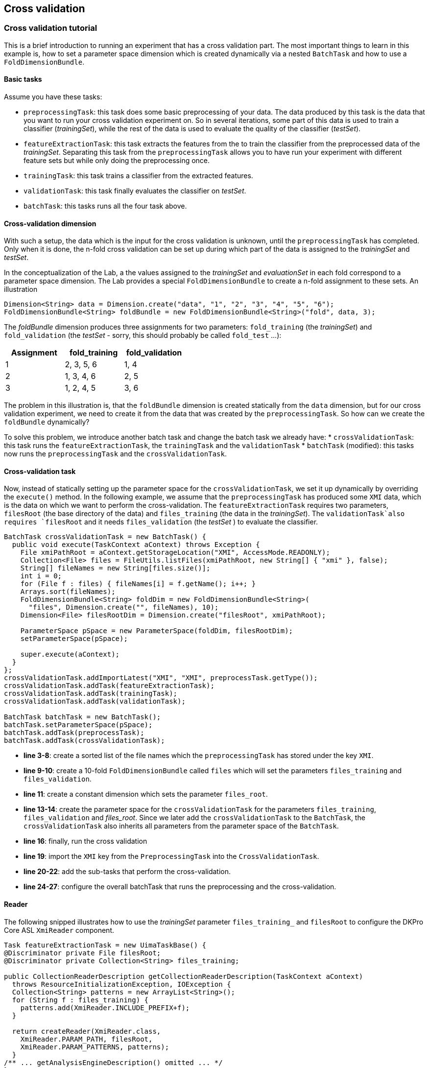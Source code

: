 // Copyright 2015
// Ubiquitous Knowledge Processing (UKP) Lab
// Technische Universität Darmstadt
// 
// Licensed under the Apache License, Version 2.0 (the "License");
// you may not use this file except in compliance with the License.
// You may obtain a copy of the License at
// 
// http://www.apache.org/licenses/LICENSE-2.0
// 
// Unless required by applicable law or agreed to in writing, software
// distributed under the License is distributed on an "AS IS" BASIS,
// WITHOUT WARRANTIES OR CONDITIONS OF ANY KIND, either express or implied.
// See the License for the specific language governing permissions and
// limitations under the License.
    
## Cross validation

### Cross validation tutorial

This is a brief introduction to running an experiment that has a cross validation part. The most important things to learn in this example is, how to set a parameter space dimension which is created dynamically via a nested `BatchTask` and how to use a `FoldDimensionBundle`.

#### Basic tasks

Assume you have these tasks:

  * `preprocessingTask`: this task does some basic preprocessing of your data. The data produced by this task is the data that you want to run your cross validation experiment on. So in several iterations, some part of this data is used to train a classifier (_trainingSet_), while the rest of the data is used to evaluate the quality of the classifier (_testSet_). 
  * `featureExtractionTask`: this task extracts the features from the  to train the classifier from the preprocessed data of the _trainingSet_. Separating this task from the `preprocessingTask` allows you to have run your experiment with different feature sets but while only doing the preprocessing once.
  * `trainingTask`: this task trains a classifier from the extracted features.
  * `validationTask`: this task finally evaluates the classifier on _testSet_.
  * `batchTask`: this tasks runs all the four task above.

#### Cross-validation dimension

With such a setup, the data which is the input for the cross validation is unknown, until the `preprocessingTask` has completed. Only when it is done, the n-fold cross validation can be set up during which part of the data is assigned to the _trainingSet_ and _testSet_.

In the conceptualization of the Lab, a the values assigned to the _trainingSet_ and _evaluationSet_ in each fold correspond to a parameter space dimension. The Lab provides a special `FoldDimensionBundle` to create a n-fold assignment to these sets. An illustration

[source,java]
----
Dimension<String> data = Dimension.create("data", "1", "2", "3", "4", "5", "6");
FoldDimensionBundle<String> foldBundle = new FoldDimensionBundle<String>("fold", data, 3);
----

The _foldBundle_ dimension produces three assignments for two parameters: `fold_training` (the _trainingSet_) and `fold_validation` (the _testSet_ - sorry, this should probably be called `fold_test` ...):

[cols="3*", options="header"]
|====
| Assignment | fold_training | fold_validation
| 1 
| 2, 3, 5, 6
| 1, 4

| 2
| 1, 3, 4, 6
| 2, 5

| 3
| 1, 2, 4, 5
| 3, 6
|====

The problem in this illustration is, that the `foldBundle` dimension is created statically from the `data` dimension, but for our cross validation experiment, we need to create it from the data that was created by the `preprocessingTask`. So how can we create the `foldBundle` dynamically?

To solve this problem, we introduce another batch task and change the batch task we already have:
   * `crossValidationTask`: this task runs the `featureExtractionTask`, the `trainingTask` and the `validationTask`
   * `batchTask` (modified): this tasks now runs the `preprocessingTask` and the `crossValidationTask`.

#### Cross-validation task

Now, instead of statically setting up the parameter space for the `crossValidationTask`, we set it up dynamically by overriding the `execute()` method. In the following example, we assume that the `preprocessingTask` has produced some `XMI` data, which is the data on which we want to perform the cross-validation. The `featureExtractionTask` requires two parameters, `filesRoot` (the base directory of the data) and `files_training` (the data in the _trainingSet_). The `validationTask`also requires `filesRoot` and it needs `files_validation` (the _testSet_ ) to evaluate the classifier.

[source,java,numbered]
----
BatchTask crossValidationTask = new BatchTask() {
  public void execute(TaskContext aContext) throws Exception {
    File xmiPathRoot = aContext.getStorageLocation("XMI", AccessMode.READONLY);
    Collection<File> files = FileUtils.listFiles(xmiPathRoot, new String[] { "xmi" }, false);
    String[] fileNames = new String[files.size()];
    int i = 0;
    for (File f : files) { fileNames[i] = f.getName(); i++; }
    Arrays.sort(fileNames);
    FoldDimensionBundle<String> foldDim = new FoldDimensionBundle<String>(
      "files", Dimension.create("", fileNames), 10);
    Dimension<File> filesRootDim = Dimension.create("filesRoot", xmiPathRoot);
			
    ParameterSpace pSpace = new ParameterSpace(foldDim, filesRootDim);
    setParameterSpace(pSpace);
			
    super.execute(aContext);
  }
};
crossValidationTask.addImportLatest("XMI", "XMI", preprocessTask.getType());
crossValidationTask.addTask(featureExtractionTask);
crossValidationTask.addTask(trainingTask);
crossValidationTask.addTask(validationTask);

BatchTask batchTask = new BatchTask();
batchTask.setParameterSpace(pSpace);
batchTask.addTask(preprocessTask);
batchTask.addTask(crossValidationTask);
----

   * *line 3-8*: create a sorted list of the file names which the `preprocessingTask` has stored under the key `XMI`.
   * *line 9-10*: create a 10-fold `FoldDimensionBundle` called `files` which will set the parameters `files_training` and `files_validation`.
   * *line 11*: create a constant dimension which sets the parameter `files_root`.
   * *line 13-14*: create the parameter space for the `crossValidationTask` for the parameters `files_training`, `files_validation` and _files_root_. Since we later add the `crossValidationTask` to the `BatchTask`, the `crossValidationTask` also inherits all parameters from the parameter space of the `BatchTask`.
   * *line 16*: finally, run the cross validation 
   * *line 19*: import the `XMI` key from the `PreprocessingTask` into the `CrossValidationTask`.
   * *line 20-22*: add the sub-tasks that perform the cross-validation.
   * *line 24-27*: configure the overall batchTask that runs the preprocessing and the cross-validation.

#### Reader 

The following snipped illustrates how to use the _trainingSet_ parameter `files_training_` and `filesRoot` to configure the DKPro Core ASL `XmiReader` component.

[source,java,numbered]
----
Task featureExtractionTask = new UimaTaskBase() {
@Discriminator private File filesRoot;
@Discriminator private Collection<String> files_training;
			
public CollectionReaderDescription getCollectionReaderDescription(TaskContext aContext)
  throws ResourceInitializationException, IOException {
  Collection<String> patterns = new ArrayList<String>();
  for (String f : files_training) {
    patterns.add(XmiReader.INCLUDE_PREFIX+f);
  }

  return createReader(XmiReader.class,
    XmiReader.PARAM_PATH, filesRoot,
    XmiReader.PARAM_PATTERNS, patterns);
  }
/** ... getAnalysisEngineDescription() omitted ... */
};
----

#### Caveat

Mind, that it is currently not tested to import data across batch task boundaries. That is, in the example above, the `featureExtractionTask` does not directly import data from the `preprocessingTask`. Instead, the `crossvalidationTask` imports the data from the `preprocessingTask` and forwards it to the `featureExtractionTask` via the file names in the fold dimension.

#### Summary

If a cross-validation task depends on the output of a preprocessing task, it is impossible to set up a static parameter dimension for the _trainingSet_ and _testSet_, because it depends on the data created by the preprocessing task. The tutorial has illustrated how to create a nested batch task which dynamically creates its own parameter space using a `FoldDimensionBundle` based on the output of the preprocessing task.